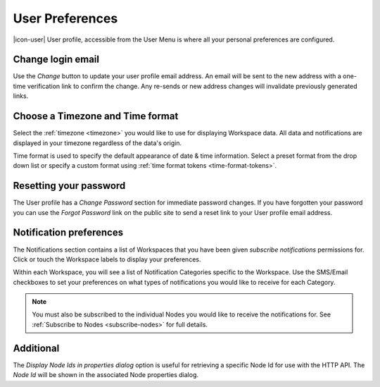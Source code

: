 .. _user-preferences:

User Preferences
================

|icon-user| User profile, accessible from the User Menu is where all your personal preferences are configured.

.. raw:: latex

    \vspace{-10pt}

.. only:: not latex

	.. image:: user_profile_overview.jpg
		:scale: 50 %

	| 

.. only:: latex
	
	| 

	.. image:: user_profile_overview.jpg

.. only:: not latex

    |
    
Change login email
------------------
Use the *Change* button to update your user profile email address. An email will be sent to the new address with a one-time verification link to confirm the change. Any re-sends or new address changes will invalidate previously generated links.

.. only:: not latex

    |
    
Choose a Timezone and Time format
---------------------------------
Select the :ref:`timezone <timezone>` you would like to use for displaying Workspace data. All data and notifications are displayed in your timezone regardless of the data's origin.

Time format is used to specify the default appearance of date & time information. Select a preset format from the drop down list or specify a custom format using :ref:`time format tokens <time-format-tokens>`.

.. only:: not latex

    |
    
Resetting your password
-----------------------
The User profile has a *Change Password* section for immediate password changes.
If you have forgotten your password you can use the *Forgot Password* link on the public site to send a reset link to your User profile email address.

.. only:: not latex

    |
    
.. _user-notification-preferences:

Notification preferences
------------------------
The Notifications section contains a list of Workspaces that you have been given *subscribe notifications* permissions for.
Click or touch the Workspace labels to display your preferences.

.. raw:: latex

    \vspace{-10pt}

.. only:: not latex

	.. image:: user_profile_notification.jpg
		:scale: 50 %

	| 

.. only:: latex

	| 

	.. image:: user_profile_notification.jpg
	

Within each Workspace, you will see a list of Notification Categories specific to the Workspace.
Use the SMS/Email checkboxes to set your preferences on what types of notifications you would like to receive for each Category.

.. note:: 
	You must also be subscribed to the individual Nodes you would like to receive the notifications for. See :ref:`Subscribe to Nodes <subscribe-nodes>` for full details.

.. only:: not latex

    |
    
.. _user-additional:

Additional
-----------
The *Display Node Ids in properties dialog* option is useful for retrieving a specific Node Id for use with the HTTP API. The *Node Id* will be shown in the associated Node properties dialog.

.. raw:: latex

    \vspace{-10pt}

.. only:: not latex

	.. image:: user_profile_additional.jpg
		:scale: 50 %

	| 

.. only:: latex

	| 

	.. image:: user_profile_additional.jpg


.. raw:: latex

    \newpage
    
